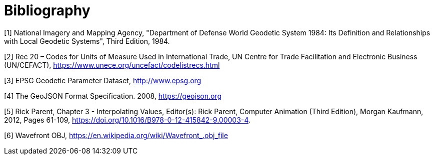 [appendix]
:appendix-caption: Annex
[[Bibliography]]
= Bibliography

////
[NOTE]
.Example Bibliography (Delete this note).
===============================================
The TC has approved Springer LNCS as the official document citation type.

Springer LNCS is widely used in technical and computer science journals and other publications

* For citations in the text please use square brackets and consecutive numbers: [1], [2], [3]

– Actual References:

[n] Journal: Author Surname, A.: Title. Publication Title. Volume number, Issue number, Pages Used (Year Published)

[n] Web: Author Surname, A.: Title, http://Website-Url

===============================================
////

((( Example )))
[#WGS84, reftext='[{counter:ref-num}]']
[1] National Imagery and Mapping Agency, "Department of Defense World Geodetic System 1984: Its Definition and Relationships with Local Geodetic Systems", Third Edition, 1984.

[#UNCODES, reftext='[{counter:ref-num}]']
[2] Rec 20 – Codes for Units of Measure Used in International Trade, UN Centre for Trade Facilitation and Electronic Business (UN/CEFACT), https://www.unece.org/uncefact/codelistrecs.html

[#EPSG, reftext='[{counter:ref-num}]']
[3] EPSG Geodetic Parameter Dataset, http://www.epsg.org

[#GJSON2008, reftext='[{counter:ref-num}]']
[4] The GeoJSON Format Specification. 2008, https://geojson.org

[#INTER, reftext='[{counter:ref-num}]']
[5] Rick Parent, Chapter 3 - Interpolating Values, Editor(s): Rick Parent, Computer Animation (Third Edition), Morgan Kaufmann, 2012, Pages 61-109, https://doi.org/10.1016/B978-0-12-415842-9.00003-4.

[#OBJ, reftext='[{counter:ref-num}]']
[6] Wavefront OBJ, https://en.wikipedia.org/wiki/Wavefront_.obj_file


//////////////
https://qroph.github.io/2018/07/30/smooth-paths-using-catmull-rom-splines.html
[#UCUM, reftext='[{counter:ref-num}]']
[2] Unified Code for Units of Measure (UCUM), https://unitsofmeasure.org
//////////////
